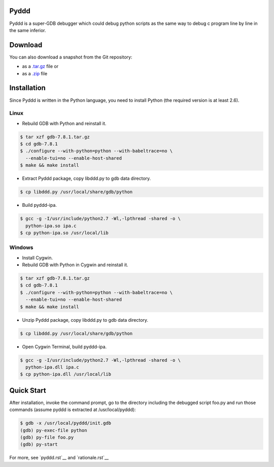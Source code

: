 Pyddd
=====

Pyddd is a super-GDB debugger which could debug python scripts as the
same way to debug c program line by line in the same inferior.

Download
========

You can also download a snapshot from the Git repository:

* as a `.tar.gz <https://github.com/jondy/pyddd/archive/master.tar.gz>`__
  file or
* as a `.zip <https://github.com/jondy/pyddd/archive/master.zip>`__ file

Installation
============

Since Pyddd is written in the Python language, you need to install
Python (the required version is at least 2.6).

Linux
-----

* Rebuild GDB with Python and reinstall it.

.. code-block:: bash

  $ tar xzf gdb-7.8.1.tar.gz
  $ cd gdb-7.8.1
  $ ./configure --with-python=python --with-babeltrace=no \
    --enable-tui=no --enable-host-shared
  $ make && make install

* Extract Pyddd package, copy libddd.py to gdb data directory.

.. code-block:: bash

  $ cp libddd.py /usr/local/share/gdb/python

* Build pyddd-ipa.

.. code-block:: bash

  $ gcc -g -I/usr/include/python2.7 -Wl,-lpthread -shared -o \
    python-ipa.so ipa.c
  $ cp python-ipa.so /usr/local/lib

Windows
-------

* Install Cygwin.
* Rebuild GDB with Python in Cygwin and reinstall it.

.. code-block:: bash

  $ tar xzf gdb-7.8.1.tar.gz
  $ cd gdb-7.8.1
  $ ./configure --with-python=python --with-babeltrace=no \
    --enable-tui=no --enable-host-shared
  $ make && make install

* Unzip Pyddd package, copy libddd.py to gdb data directory.

.. code-block:: bash

  $ cp libddd.py /usr/local/share/gdb/python

* Open Cygwin Terminal, build pyddd-ipa.

.. code-block:: bash

  $ gcc -g -I/usr/include/python2.7 -Wl,-lpthread -shared -o \
    python-ipa.dll ipa.c
  $ cp python-ipa.dll /usr/local/lib

Quick Start
===========

After installation, invoke the command prompt, go to the directory
including the debugged script foo.py and run those commands (assume
pyddd is extracted at /usr/local/pyddd):

.. code-block:: bash

  $ gdb -x /usr/local/pyddd/init.gdb
  (gdb) py-exec-file python
  (gdb) py-file foo.py
  (gdb) py-start

For more, see `pyddd.rst`__ and `rationale.rst`__

